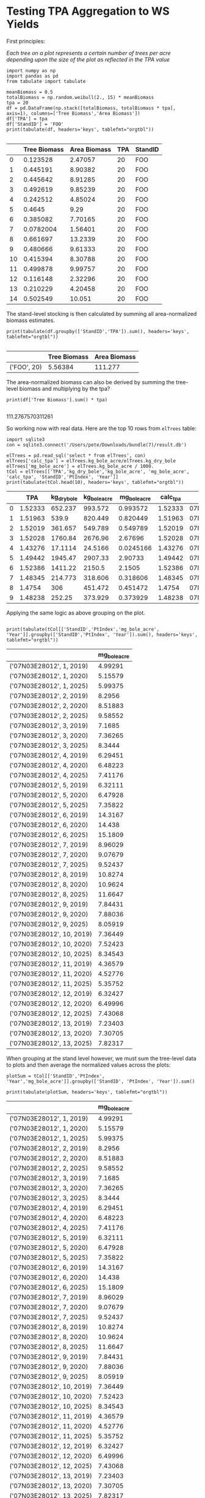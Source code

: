 * Testing TPA Aggregation to WS Yields

First principles:

/Each tree on a plot represents a certain number of trees per acre depending upon the size of the plot as reflected in the TPA value/

#+BEGIN_SRC ipython :session tpa :results output drawer :exports both
import numpy as np
import pandas as pd
from tabulate import tabulate

meanBiomass = 0.5
totalBiomass = np.random.weibull(2., 15) * meanBiomass 
tpa = 20
df = pd.DataFrame(np.stack([totalBiomass, totalBiomass * tpa], axis=1), columns=['Tree Biomass','Area Biomass'])
df['TPA'] = tpa
df['StandID'] = 'FOO'
print(tabulate(df, headers='keys', tablefmt="orgtbl"))

#+END_SRC

#+RESULTS:
:results:
# Out [3]: 
# output
|    | Tree Biomass | Area Biomass | TPA | StandID |
|----+--------------+--------------+-----+---------|
|  0 |     0.123528 |      2.47057 |  20 | FOO     |
|  1 |     0.445191 |      8.90382 |  20 | FOO     |
|  2 |     0.445642 |      8.91285 |  20 | FOO     |
|  3 |     0.492619 |      9.85239 |  20 | FOO     |
|  4 |     0.242512 |      4.85024 |  20 | FOO     |
|  5 |       0.4645 |         9.29 |  20 | FOO     |
|  6 |     0.385082 |      7.70165 |  20 | FOO     |
|  7 |    0.0782004 |      1.56401 |  20 | FOO     |
|  8 |     0.661697 |      13.2339 |  20 | FOO     |
|  9 |     0.480666 |      9.61333 |  20 | FOO     |
| 10 |     0.415394 |      8.30788 |  20 | FOO     |
| 11 |     0.499878 |      9.99757 |  20 | FOO     |
| 12 |     0.116148 |      2.32296 |  20 | FOO     |
| 13 |     0.210229 |      4.20458 |  20 | FOO     |
| 14 |     0.502549 |       10.051 |  20 | FOO     |

:end:


The stand-level stocking is then calculated by summing all area-normalized biomass estimates.

#+BEGIN_SRC ipython :session tpa :results output drawer :exports both
print(tabulate(df.groupby(['StandID','TPA']).sum(), headers='keys', tablefmt="orgtbl"))

#+END_SRC

#+RESULTS:
:results:
# Out [8]: 
# output
|             | Tree Biomass | Area Biomass |
|-------------+--------------+--------------|
| ('FOO', 20) |      5.56384 |      111.277 |

:end:

The area-normalized biomass can also be derived by summing the tree-level biomass and multiplying by the tpa?

#+BEGIN_SRC ipython :session tpa :results output drawer :exports both
print(df['Tree Biomass'].sum() * tpa)

#+END_SRC

#+RESULTS:
:results:
# Out [9]: 
# output
111.2767570311261

:end:


So working now with real data. Here are the top 10 rows from ~elTrees~ table:

#+BEGIN_SRC ipython :session tpa :results output drawer :exports both
import sqlite3
con = sqlite3.connect('/Users/pete/Downloads/bundle(7)/result.db')

elTrees = pd.read_sql('select * from elTrees', con)
elTrees['calc_tpa'] = elTrees.kg_bole_acre/elTrees.kg_dry_bole
elTrees['mg_bole_acre'] = elTrees.kg_bole_acre / 1000.
tCol = elTrees[['TPA','kg_dry_bole','kg_bole_acre', 'mg_bole_acre', 'calc_tpa', 'StandID','PtIndex', 'Year']]
print(tabulate(tCol.head(10), headers='keys', tablefmt="orgtbl"))
#+END_SRC

#+RESULTS:
:results:
# Out [35]: 
# output
|   |     TPA | kg_dry_bole | kg_bole_acre | mg_bole_acre | calc_tpa | StandID     | PtIndex | Year |
|---+---------+-------------+--------------+--------------+----------+-------------+---------+------|
| 0 | 1.52333 |     652.237 |      993.572 |     0.993572 |  1.52333 | 07N03E28012 |      13 | 2019 |
| 1 | 1.51963 |       539.9 |      820.449 |     0.820449 |  1.51963 | 07N03E28012 |      13 | 2019 |
| 2 | 1.52019 |     361.657 |      549.789 |     0.549789 |  1.52019 | 07N03E28012 |       6 | 2019 |
| 3 | 1.52028 |     1760.84 |      2676.96 |      2.67696 |  1.52028 | 07N03E28012 |       6 | 2019 |
| 4 | 1.43276 |     17.1114 |      24.5166 |    0.0245166 |  1.43276 | 07N03E28012 |       8 | 2019 |
| 5 | 1.49442 |     1945.47 |      2907.33 |      2.90733 |  1.49442 | 07N03E28012 |       8 | 2019 |
| 6 | 1.52386 |     1411.22 |       2150.5 |       2.1505 |  1.52386 | 07N03E28012 |      12 | 2019 |
| 7 | 1.48345 |     214.773 |      318.606 |     0.318606 |  1.48345 | 07N03E28012 |      12 | 2019 |
| 8 |  1.4754 |         306 |      451.472 |     0.451472 |   1.4754 | 07N03E28012 |       5 | 2019 |
| 9 | 1.48238 |      252.25 |      373.929 |     0.373929 |  1.48238 | 07N03E28012 |       5 | 2019 |

:end:


Applying the same logic as above grouping on the plot.

#+BEGIN_SRC ipython :session tpa :results output drawer :exports both

print(tabulate(tCol[['StandID','PtIndex','mg_bole_acre', 'Year']].groupby(['StandID','PtIndex', 'Year']).sum(), headers='keys', tablefmt="orgtbl"))
#+END_SRC

#+RESULTS:
:results:
# Out [37]: 
# output
|                           | mg_bole_acre |
|---------------------------+--------------|
| ('07N03E28012', 1, 2019)  |      4.99291 |
| ('07N03E28012', 1, 2020)  |      5.15579 |
| ('07N03E28012', 1, 2025)  |      5.99375 |
| ('07N03E28012', 2, 2019)  |       8.2956 |
| ('07N03E28012', 2, 2020)  |      8.51883 |
| ('07N03E28012', 2, 2025)  |      9.58552 |
| ('07N03E28012', 3, 2019)  |       7.1685 |
| ('07N03E28012', 3, 2020)  |      7.36265 |
| ('07N03E28012', 3, 2025)  |       8.3444 |
| ('07N03E28012', 4, 2019)  |      6.29451 |
| ('07N03E28012', 4, 2020)  |      6.48223 |
| ('07N03E28012', 4, 2025)  |      7.41176 |
| ('07N03E28012', 5, 2019)  |      6.32111 |
| ('07N03E28012', 5, 2020)  |      6.47928 |
| ('07N03E28012', 5, 2025)  |      7.35822 |
| ('07N03E28012', 6, 2019)  |      14.3167 |
| ('07N03E28012', 6, 2020)  |       14.438 |
| ('07N03E28012', 6, 2025)  |      15.1809 |
| ('07N03E28012', 7, 2019)  |      8.96029 |
| ('07N03E28012', 7, 2020)  |      9.07679 |
| ('07N03E28012', 7, 2025)  |      9.52437 |
| ('07N03E28012', 8, 2019)  |      10.8274 |
| ('07N03E28012', 8, 2020)  |      10.9624 |
| ('07N03E28012', 8, 2025)  |      11.6647 |
| ('07N03E28012', 9, 2019)  |      7.84431 |
| ('07N03E28012', 9, 2020)  |      7.88036 |
| ('07N03E28012', 9, 2025)  |      8.05919 |
| ('07N03E28012', 10, 2019) |      7.36449 |
| ('07N03E28012', 10, 2020) |      7.52423 |
| ('07N03E28012', 10, 2025) |      8.34543 |
| ('07N03E28012', 11, 2019) |      4.36579 |
| ('07N03E28012', 11, 2020) |      4.52776 |
| ('07N03E28012', 11, 2025) |      5.35752 |
| ('07N03E28012', 12, 2019) |      6.32427 |
| ('07N03E28012', 12, 2020) |      6.49996 |
| ('07N03E28012', 12, 2025) |      7.43068 |
| ('07N03E28012', 13, 2019) |      7.23403 |
| ('07N03E28012', 13, 2020) |      7.30705 |
| ('07N03E28012', 13, 2025) |      7.82317 |

:end:

When grouping at the stand level however, we must sum the tree-level data to plots and then average the normalized values across the plots:


#+BEGIN_SRC ipython :session tpa :results output drawer :exports both
plotSum = tCol[['StandID','PtIndex', 'Year','mg_bole_acre']].groupby(['StandID', 'PtIndex', 'Year']).sum()

print(tabulate(plotSum, headers='keys', tablefmt="orgtbl"))
#+END_SRC

#+CAPTION: Sum of tree level biomass expanded to acre-normalized values via ~TPA~
#+RESULTS:
:results:
# Out [38]: 
# output
|                           | mg_bole_acre |
|---------------------------+--------------|
| ('07N03E28012', 1, 2019)  |      4.99291 |
| ('07N03E28012', 1, 2020)  |      5.15579 |
| ('07N03E28012', 1, 2025)  |      5.99375 |
| ('07N03E28012', 2, 2019)  |       8.2956 |
| ('07N03E28012', 2, 2020)  |      8.51883 |
| ('07N03E28012', 2, 2025)  |      9.58552 |
| ('07N03E28012', 3, 2019)  |       7.1685 |
| ('07N03E28012', 3, 2020)  |      7.36265 |
| ('07N03E28012', 3, 2025)  |       8.3444 |
| ('07N03E28012', 4, 2019)  |      6.29451 |
| ('07N03E28012', 4, 2020)  |      6.48223 |
| ('07N03E28012', 4, 2025)  |      7.41176 |
| ('07N03E28012', 5, 2019)  |      6.32111 |
| ('07N03E28012', 5, 2020)  |      6.47928 |
| ('07N03E28012', 5, 2025)  |      7.35822 |
| ('07N03E28012', 6, 2019)  |      14.3167 |
| ('07N03E28012', 6, 2020)  |       14.438 |
| ('07N03E28012', 6, 2025)  |      15.1809 |
| ('07N03E28012', 7, 2019)  |      8.96029 |
| ('07N03E28012', 7, 2020)  |      9.07679 |
| ('07N03E28012', 7, 2025)  |      9.52437 |
| ('07N03E28012', 8, 2019)  |      10.8274 |
| ('07N03E28012', 8, 2020)  |      10.9624 |
| ('07N03E28012', 8, 2025)  |      11.6647 |
| ('07N03E28012', 9, 2019)  |      7.84431 |
| ('07N03E28012', 9, 2020)  |      7.88036 |
| ('07N03E28012', 9, 2025)  |      8.05919 |
| ('07N03E28012', 10, 2019) |      7.36449 |
| ('07N03E28012', 10, 2020) |      7.52423 |
| ('07N03E28012', 10, 2025) |      8.34543 |
| ('07N03E28012', 11, 2019) |      4.36579 |
| ('07N03E28012', 11, 2020) |      4.52776 |
| ('07N03E28012', 11, 2025) |      5.35752 |
| ('07N03E28012', 12, 2019) |      6.32427 |
| ('07N03E28012', 12, 2020) |      6.49996 |
| ('07N03E28012', 12, 2025) |      7.43068 |
| ('07N03E28012', 13, 2019) |      7.23403 |
| ('07N03E28012', 13, 2020) |      7.30705 |
| ('07N03E28012', 13, 2025) |      7.82317 |

:end:

#+BEGIN_SRC ipython :session tpa :results output drawer :exports both
standMean = plotSum.groupby(['StandID', 'Year']).mean()
print(tabulate(standMean, headers='keys', tablefmt="orgtbl"))
#+END_SRC

#+CAPTION: Plot-level sum averaged within stands.
#+RESULTS:
:results:
# Out [41]: 
# output
|                       | mg_bole_acre |
|-----------------------+--------------|
| ('07N03E28012', 2019) |      7.71615 |
| ('07N03E28012', 2020) |      7.86272 |
| ('07N03E28012', 2025) |      8.62151 |

:end:


We can walk through these calculations to verify that the values reported in the ~ws_yields~ table are being calculated correctly.

#+BEGIN_SRC sqlite :db /Users/pete/Downloads/bundle\(7\)/result.db :colnames yes :exports both
select standid, 
       ptindex,
       year, 
       sum(kg_bole_acre * 0.5 * 3.667)/1000 --converting to CO2e from biomass.
from eltrees 
group by standid, 
      	 ptindex,
	 year
order by ptindex, year;

 #+END_SRC

#+CAPTION: Summing trees to plots
 #+RESULTS:
 | StandID     | PtIndex | Year | sum(kg_bole_acre * 0.5 * 3.667)/1000 |
 |-------------+---------+------+--------------------------------------|
 | 07N03E28012 |       1 | 2019 |                     9.15450356060586 |
 | 07N03E28012 |       1 | 2020 |                     9.45314822927562 |
 | 07N03E28012 |       1 | 2025 |                     10.9895408359912 |
 | 07N03E28012 |       2 | 2019 |                     15.2099893743701 |
 | 07N03E28012 |       2 | 2020 |                     15.6192824849933 |
 | 07N03E28012 |       2 | 2025 |                     17.5750597300246 |
 | 07N03E28012 |       3 | 2019 |                     13.1434419005513 |
 | 07N03E28012 |       3 | 2020 |                      13.499426148715 |
 | 07N03E28012 |       3 | 2025 |                     15.2994569043104 |
 | 07N03E28012 |       4 | 2019 |                     11.5409929535705 |
 | 07N03E28012 |       4 | 2020 |                     11.8851757024437 |
 | 07N03E28012 |       4 | 2025 |                     13.5894695492962 |
 | 07N03E28012 |       5 | 2019 |                     11.5897639093607 |
 | 07N03E28012 |       5 | 2020 |                     11.8797604453079 |
 | 07N03E28012 |       5 | 2025 |                     13.4913004301464 |
 | 07N03E28012 |       6 | 2019 |                     26.2496206987188 |
 | 07N03E28012 |       6 | 2020 |                     26.4721001103689 |
 | 07N03E28012 |       6 | 2025 |                     27.8341924023585 |
 | 07N03E28012 |       7 | 2019 |                     16.4286968659246 |
 | 07N03E28012 |       7 | 2020 |                     16.6422961924827 |
 | 07N03E28012 |       7 | 2025 |                     17.4629371949097 |
 | 07N03E28012 |       8 | 2019 |                     19.8520495916902 |
 | 07N03E28012 |       8 | 2020 |                     20.0995496809107 |
 | 07N03E28012 |       8 | 2025 |                     21.3872564564693 |
 | 07N03E28012 |       9 | 2019 |                     14.3825487637484 |
 | 07N03E28012 |       9 | 2020 |                     14.4486456393951 |
 | 07N03E28012 |       9 | 2025 |                     14.7765334051359 |
 | 07N03E28012 |      10 | 2019 |                     13.5027975040656 |
 | 07N03E28012 |      10 | 2020 |                     13.7956775071692 |
 | 07N03E28012 |      10 | 2025 |                     15.3013516722705 |
 | 07N03E28012 |      11 | 2019 |                      8.0046682549677 |
 | 07N03E28012 |      11 | 2020 |                     8.30165667095753 |
 | 07N03E28012 |      11 | 2025 |                      9.8230105364855 |
 | 07N03E28012 |      12 | 2019 |                      11.595551740741 |
 | 07N03E28012 |      12 | 2020 |                      11.917682085353 |
 | 07N03E28012 |      12 | 2025 |                     13.6241454136455 |
 | 07N03E28012 |      13 | 2019 |                     13.2635971925038 |
 | 07N03E28012 |      13 | 2020 |                     13.3974674410913 |
 | 07N03E28012 |      13 | 2025 |                     14.3437847819605 |

The stand-level average is as follows:

#+BEGIN_SRC sqlite :db /Users/pete/Downloads/bundle\(7\)/result.db :colnames yes :exports both
with plots as (select standid, 
       	      	      ptindex,
		      year, 
       		      sum(kg_bole_acre*0.5*3.667)/1000 as mg_bole_acre -- converting biomass to CO2e
	from eltrees 
	group by standid, 
	      	 ptindex,
		 year
),
wsy as (select standid, 
       	       _age as "Year", 
	       ycinv 
	from ws_yields 
	join fvs_cases using(caseid))

select standid,
       year,
       avg(mg_bole_acre),
       ycinv
from plots 
join wsy using(standid, year)
group by standid, 
      	 year,
	 ycinv
 #+END_SRC



 #+RESULTS:
 | standid     | year | avg(mg_bole_acre) |            ycinv |
 |-------------+------+-------------------+------------------|
 | 07N03E28012 | 2019 |  14.1475555623706 | 14.1475555623706 |
 | 07N03E28012 | 2020 |  14.4162975644972 | 14.4162975644972 |
 | 07N03E28012 | 2025 |  15.8075414856157 | 15.8075414856157 |



